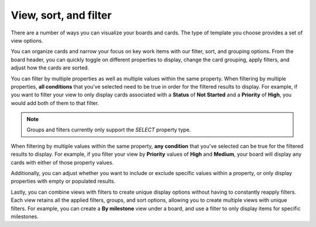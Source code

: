 View, sort, and filter
======================

|all-plans| |cloud| |self-hosted|

.. |all-plans| image:: ../images/all-plans-badge.png
  :scale: 30
  :target: https://mattermost.com/pricing
  :alt: Available in Mattermost Free and Starter subscription plans.

.. |cloud| image:: ../images/cloud-badge.png
  :scale: 30
  :target: https://mattermost.com/sign-up
  :alt: Available for Mattermost Cloud deployments.

.. |self-hosted| image:: ../images/self-hosted-badge.png
  :scale: 30
  :target: https://mattermost.com/deploy
  :alt: Available for Mattermost Self-Hosted deployments.

There are a number of ways you can visualize your boards and cards. The type of template you choose provides a set of view options.

You can organize cards and narrow your focus on key work items with our filter, sort, and grouping options. From the board header, you can quickly toggle on different properties to display, change the card grouping, apply filters, and adjust how the cards are sorted.

You can filter by multiple properties as well as multiple values within the same property. When filtering by multiple properties, **all conditions** that you've selected need to be true in order for the filtered results to display. For example, if you want to filter your view to only display cards associated with a **Status** of **Not Started** and a **Priority** of **High**, you would add both of them to that filter.

.. note:: 
   Groups and filters currently only support the `SELECT` property type.

When filtering by multiple values within the same property, **any condition** that you've selected can be true for the filtered results to display. For example, if you filter your view by **Priority** values of **High** and **Medium**, your board will display any cards with either of those property values.

Additionally, you can adjust whether you want to include or exclude specific values within a property, or only display properties with empty or populated results.

Lastly, you can combine views with filters to create unique display options without having to constantly reapply filters. Each view retains all the applied filters, groups, and sort options, allowing you to create multiple views with unique filters. For example, you can create a **By milestone** view under a board, and use a filter to only display items for specific milestones.
